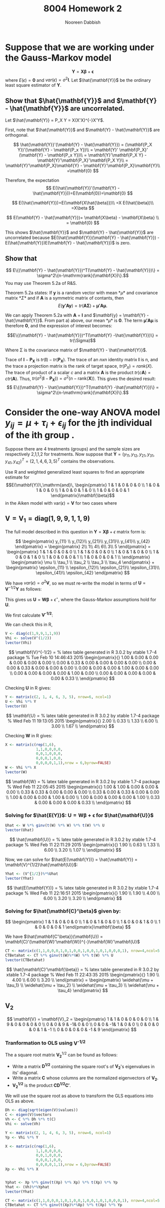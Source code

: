 #+TITLE: 8004 Homework 2
#+AUTHOR: Nooreen Dabbish
#+EMAIL: nerd@temple.edu
#+LATEX_HEADER: \usepackage{methodshw}
#+LATEX_HEADER: \usepackage{booktabs}
#+OPTIONS: toc:nil

* Suppose that we are working under the Gauss-Markov model 
\[ \mathbf{Y} = \mathbf{X\beta} + \mathbf{\epsilon} \]
where $E(\epsilon) = \mathbf{0}$ and
$var(\epsilon)=\sigma^2\mathbf{I}$. Let $\hat{\mathbf{Y}}$ be the
ordinary least square estimator of $\mathbf{Y}$.
 
** Show that $\hat{\mathbf{Y}}$ and $\mathbf{Y} - \hat{\mathbf{Y}}$ are uncorrelated.

Let $\hat{\mathbf{Y}} = P_X Y = X(X'X)^{-}X'Y$.

First, note that $\hat{\mathbf{Y}}$ and $\mathbf{Y} -
\hat{\mathbf{Y}}$ are orthogonal.

\[
\hat{\mathbf{Y}}'(\mathbf{Y} - \hat{\mathbf{Y}}) = (\mathbf{P_X Y})'(\mathbf{Y} - \mathbf{P_x Y})\\
                                                 = \mathbf{Y}'
                                                 \mathbf{P_X}' (\mathbf{Y} -
                                                 \mathbf{P_x Y})\\
                                                 =
                                                 \mathbf{Y}'\mathbf{P_X
                                                 Y} -
                                                 \mathbf{Y}'\mathbf{P_X}'\mathbf{P_X
                                                 Y}\\
                                                 =
                                                 \mathbf{Y}'\mathbf{P_X}\mathbf{Y} -
                                                 \mathbf{Y}'\mathbf{P_X}\mathbf{Y}\\
                                                 =\mathbf{0}
\]

Therefore, the expectation 
\[
E(\hat{\mathbf{Y}}'(\mathbf{Y} -
\hat{\mathbf{Y}}))=E(\mathbf{0})=\mathbf{0}
\]

\[
E(\hat{\mathbf{Y}})=E(\mathbf{X\hat{\beta}})\\
                   =X E(\hat{\beta})\\
                   =X\beta
\]

\[
E(\mathbf{Y} - \hat{\mathbf{Y}})= \mathbf{X\beta} - \mathbf{X\beta} \\
                                = \mathbf{0}
\]

This shows $\hat{\mathbf{Y}}$ and $\mathbf{Y} - \hat{\mathbf{Y}}$ are
uncorrelated because $E(\hat{\mathbf{Y}}(\mathbf{Y} -
\hat{\mathbf{Y}}) - E(\hat{\mathbf{Y}})E(\mathbf{Y} -
\hat{\mathbf{Y}})$ is zero.



** Show that 
$$ E\{(\mathbf{Y} - \hat{\mathbf{Y}})^T(\mathbf{Y} -
\hat{\mathbf{Y}})\} = \sigma^2\{n-\mathrm{rank}(\mathbf{X})\}.$$
You may use Theorem 5.2a of R&S.


Theorem 5.2a states:
If *y* is a random vector with mean *\mu* and covariance
matrix *\Sigma* and if *A* is a symmetric matrix of contants, then 
\[
E(\mathbf{y'Ay}) = tr(\mathbf{A\Sigma}) +\mathbf{\mu' A \mu}.
\]


We can apply Theorem 5.2a with *A* = *I* and $\mathbf{y} =
\mathbf{Y} - \hat{\mathbf{Y}}$. From part a) above, our mean *\mu*
is *0*. The term $\mathbf{\mu' A \mu}$ is therefore *0*, and the
expression of interest becomes:

$$E\{(\mathbf{Y} - \hat{\mathbf{Y}})^T(\mathbf{Y}
-\hat{\mathbf{Y}})\}   = tr(\Sigma)$$

Where \Sigma is the covariance matrix of $\mathbf{Y} - \hat{\mathbf{Y}}$.

\begin{align*}
Var(\mathbf{Y} - \hat{\mathbf{Y}}) &= Var ((\mathbf{I} - \mathbf{P_X})Y) \\
&= (\mathbf{I} - \mathbf{P_X}) Var(Y) (\mathbf{I} - \mathbf{P_X})' \\
&= (\mathbf{I} - \mathbf{P_X}) Var(Y) (\mathbf{I} - \mathbf{P_X}) \\
&= (\mathbf{I} - \mathbf{P_X}) \sigma^2 \mathbf{I} (\mathbf{I} - \mathbf{P_X}) \\
&= \sigma^2(\mathbf{I} - \mathbf{P_X})
\end{align*}

Trace of $\mathbf{I} - \mathbf{P_X}$ is
$tr(\mathbf{I})-tr(\mathbf{P_X})$. 
The trace of an /nxn/ identity matrix *I* is n, and the trace a
projection matrix is the rank of target space, $tr(P_X) = rank(X)$.
The trace of product of a scalar /c/ and a matrix *A* is the product
$tr(c\mathbf{A}) = c tr(\mathbf{A})$. Thus, $tr(\sigma^2(\mathbf{I} -
\mathbf{P_X})) = \sigma^2 (n - \mathrm{rank}(\mathbf{X}))$.
This gives the desired result: 
$$ E\{(\mathbf{Y} - \hat{\mathbf{Y}})^T(\mathbf{Y} -\hat{\mathbf{Y}})\} 
= \sigma^2\{n-\mathrm{rank}(\mathbf{X})\}.$$




* Consider the one-way ANOVA model $y_{ij} = \mu + \tau_i + \epsilon_{ij}$ for the jth individual of the ith group .
Suppose there are 4 treatments (groups) and the sample sizes are 
respectively 2,1,1,2 for treatments.
Now suppose that $\mathbf{Y} = (y_{11}, y_{12}, y_{21}, y_{31},
y_{41}, y_{42})^{T} = (2, 1, 4, 6, 3, 5)^{T}$ contains the observations.

Use R and weighted generalized least squares to find an appropriate 
estimate for
$$E(\mathbf{Y})\,\mathrm{and}\,
\begin{pmatrix}
1 & 1 & 0 & 0 & 0 \\
1 & 0 & 1 & 0 & 0 \\
1 & 0 & 0 & 1 & 0 \\
1 & 0 & 0 & 0 & 1 
\end{pmatrix}\mathbf{\beta}$$
in the Aiken model with $\mathrm{var}(\epsilon) = \mathbf{V}$ for two
cases where
 
** $\mathbf{V} = \mathbf{V}_1 = \mathrm{diag}(1,9,9,1,1,9)$
#+BEGIN_SRC R :session *HW2* :exports none :tangle yes
library(xtable)
  lvector <- function(x, dig = 2, dsply=rep("f",ncol(x)+1)) {
   x <- xtable(x, align=rep("",ncol(x)+1),display=dsply,digits=dig) # We repeat empty string 6 times
   print(x, floating=FALSE, tabular.environment="pmatrix", 
     hline.after=NULL, include.rownames=FALSE, include.colnames=FALSE)
   }
#+END_SRC

#+RESULTS:

The full model described in this question in 
$\mathbf{Y}=\mathbf{X\beta}+\epsilon$ matrix form is:

\[
\begin{pmatrix}
y_{11} \\ y_{12}\\ y_{21}\\ y_{31}\\ y_{41}\\ y_{42}
\end{pmatrix} = 
\begin{pmatrix} 
2\\ 1\\ 4\\ 6\\ 3\\ 5
\end{pmatrix} = 
\begin{pmatrix}
1 & 1 & 0 & 0 & 0 \\
1 & 1 & 0 & 0 & 0 \\
1 & 0 & 1 & 0 & 0 \\
1 & 0 & 0 & 1 & 0 \\
1 & 0 & 0 & 0 & 1 \\
1 & 0 & 0 & 0 & 1 \\
\end{pmatrix}  
\begin{pmatrix}
\mu \\ \tau_1 \\ \tau_2 \\ \tau_3 \\ \tau_4 
\end{pmatrix} + 
\begin{pmatrix}
\epsilon_{11} \\ \epsilon_{12}\\ \epsilon_{21}\\ \epsilon_{31}\\ \epsilon_{41}\\ \epsilon_{42}
\end{pmatrix}
\]

We have $var(\epsilon) = \sigma^2 \mathbf{V}$, so we must re-write
the model in terms of $\mathbf{U} = \mathbf{V}^{-1/2}\mathbf{Y}$ as
follows:

\begin{align*}
\mathbf{V} &= \mathbf{V}^{1/2} \mathbf{V}^{1/2},\, \text{V is a
diagonal matrix}\\
\mathrm{Let }\, \mathbf{U}& =\mathbf{V}^{-1/2}Y\\
E(\mathbf{U}) &= \mathbf{V}^{-1/2}E{Y} = \mathbf{V}^{-1/2}\mathbf{X\beta}\\
&= \mathbf{W\beta}\\
Var(\mathbf{U}) &= \mathbf{V}^{-1/2} Var(\mathbf{Y})\mathbf{V}^{-1/2}\\
                &= \sigma^2 \mathbf{V}^{-1/2} \mathbf{V}\mathbf{V}^{-1/2}\\
                &= \sigma^2 \mathbf{I}\\
\epsilon^{\star} &= \mathbf{V}^{-1/2} \mathbf{\epsilon}\\
E(\epsilon^{\star}) &= E(\mathbf{V}^{-1/2}\epsilon) \\
                    &= \mathbf{V}^{-1/2}E(\epsilon) \\
                    &= \mathbf{0}\\
Var(\epsilon^{\star}) &= Var(\mathbf{V}^{-1/2}\epsilon) \\
                      &= \mathbf{V}^{-1/2} Var(\epsilon) \mathbf{V}^{-1/2}\\
                      &= \mathbf{V}^{-1/2} \sigma^2 \mathbf{V} \mathbf{V}^{-1/2}\\
                      &= \sigma^2 \mathbf{I}
\end{align*}

This gives us $\mathbf{U} = \mathbf{W\beta} + \epsilon^{\star}$, where
the Gauss-Markov assumptions hold for *U*.

We first calculate *V^{-1/2}*:

\begin{align*}
\mathbf{V} &= \mathbf{V}_1 = \mathrm{diag}(1,9,9,1,1,9)\\
\text{So,}\, \mathbf{V}^{1/2}_1 &= \mathrm{diag}(1,3,3,1,1,3)\\
             \mathbf{V}^{-1/2}_1 &= \mathrm{diag}(1,1/3,1/3,1,1,1/3)\\
\end{align*}

We can check this in R,
#+BEGIN_SRC R :session *HW2* :outputs code :tangle yes
  V <- diag(c(1,9,9,1,1,9))
  Vhi <- solve(V^(1/2))
  lvector(Vhi)
#+END_SRC

\[
\mathbf{V}^{-1/2} = 
% latex table generated in R 3.0.2 by xtable 1.7-4 package
% Tue Feb 10 14:46:43 2015
\begin{pmatrix}{}
  1.00 & 0.00 & 0.00 & 0.00 & 0.00 & 0.00 \\ 
  0.00 & 0.33 & 0.00 & 0.00 & 0.00 & 0.00 \\ 
  0.00 & 0.00 & 0.33 & 0.00 & 0.00 & 0.00 \\ 
  0.00 & 0.00 & 0.00 & 1.00 & 0.00 & 0.00 \\ 
  0.00 & 0.00 & 0.00 & 0.00 & 1.00 & 0.00 \\ 
  0.00 & 0.00 & 0.00 & 0.00 & 0.00 & 0.33 \\ 
  \end{pmatrix}
\]

\begin{align*}
\mathbf{U} &= \mathbf{V}^{-1/2} \mathbf{Y} = 
\begin{pmatrix}
y_{11} \\ \frac{1}{3} y_{12}\\ \frac{1}{3} y_{21}\\ y_{31}\\ y_{41}\\ \frac{1}{3}y_{42}
\end{pmatrix} = 
\begin{pmatrix} 
2\\ \frac{1}{3}\\ \frac{4}{3}\\ 6\\ 3\\ \frac{5}{3}
\end{pmatrix}
\end{align*}

Checking *U* in R gives:
#+BEGIN_SRC R :session *HW2* :exports code :tangle yes
  Y <- matrix(c(2, 1, 4, 6, 3, 5), nrow=6, ncol=1)
  U <- Vhi %*% Y
  lvector(U)
#+END_SRC

\[
\mathbf{U} =
% latex table generated in R 3.0.2 by xtable 1.7-4 package
% Wed Feb 11 19:13:05 2015
\begin{pmatrix}{}
  2.00 \\ 
  0.33 \\ 
  1.33 \\ 
  6.00 \\ 
  3.00 \\ 
  1.67 \\ 
  \end{pmatrix}
\]

\begin{align*}
\mathbf{W} &= \mathbf{V}^{-1/2}\mathbf{X} \\
           &= \mathrm{diag}(1,1/3,1/3,1,1,1/3)\begin{pmatrix}
1 & 1 & 0 & 0 & 0 \\
1 & 1 & 0 & 0 & 0 \\
1 & 0 & 1 & 0 & 0 \\
1 & 0 & 0 & 1 & 0 \\
1 & 0 & 0 & 0 & 1 \\
1 & 0 & 0 & 0 & 1 
\end{pmatrix}  \\
 &= 
\begin{pmatrix}{}
  1           & 1           & 0           & 0 & 0 \\
  \frac{1}{3} & \frac{1}{3} & 0           & 0 & 0 \\
  \frac{1}{3} & 0           & \frac{1}{3} & 0 & 0 \\
  1           & 0           & 0           & 1 & 0 \\
  1           & 0           & 0           & 0 & 1 \\
  \frac{1}{3} & 0           & 0           & 0 & \frac{1}{3} 
  \end{pmatrix}
\end{align*}

Checking *W* in R gives:
#+BEGIN_SRC R :session *HW2* :exports code :tangle yes
  X <- matrix(c(rep(1,6),
                1,1,0,0,0,0,
                0,0,1,0,0,0,
                0,0,0,1,0,0,
                0,0,0,0,1,1),nrow = 6,byrow=FALSE)
  W <- Vhi %*% X
  lvector(W)
  #+END_SRC

\[
\mathbf{W} =
% latex table generated in R 3.0.2 by xtable 1.7-4 package
% Wed Feb 11 22:05:45 2015
\begin{pmatrix}{}
  1.00 & 1.00 & 0.00 & 0.00 & 0.00 \\ 
  0.33 & 0.33 & 0.00 & 0.00 & 0.00 \\ 
  0.33 & 0.00 & 0.33 & 0.00 & 0.00 \\ 
  1.00 & 0.00 & 0.00 & 1.00 & 0.00 \\ 
  1.00 & 0.00 & 0.00 & 0.00 & 1.00 \\ 
  0.33 & 0.00 & 0.00 & 0.00 & 0.33 \\ 
  \end{pmatrix}
\]

*** Solving for $\hat{E(Y)}$: $\mathbf{U} = \mathbf{W\beta} + \mathbf{\epsilon}$ for $\hat{\mathbf{U}}$  

\begin{align*}
\hat{\mathbf{U}} &=
\mathbf{W}(\mathbf{W}'\mathbf{W})^{-}\mathbf{W}'\mathbf{Y}
\end{align*}
#+BEGIN_SRC R :session *HW2* :exports code :results none :tangle yes
  Uhat <- W %*% ginv(t(W) %*% W) %*% t(W) %*% U
  lvector(Uhat)
#+END_SRC

\[
\hat{\mathbf{U}} =
% latex table generated in R 3.0.2 by xtable 1.7-4 package
% Wed Feb 11 22:11:29 2015
\begin{pmatrix}{}
  1.90 \\ 
  0.63 \\ 
  1.33 \\ 
  6.00 \\ 
  3.20 \\ 
  1.07 \\ 
  \end{pmatrix}
\]

Now, we can solve for $\hat{E(\mathbf{Y})} = \hat{\mathbf{Y}} =
\mathbf{V}^{1/2}\hat{\mathbf{U}}$:

#+BEGIN_SRC R :session *HW2* :exports code :results none :tangle yes
Yhat <- (V^{1/2})%*%Uhat
lvector(Yhat)
#+END_SRC

\[
\hat{E(\mathbf{Y})} =
% latex table generated in R 3.0.2 by xtable 1.7-4 package
% Wed Feb 11 22:16:51 2015
\begin{pmatrix}{}
  1.90 \\ 
  1.90 \\ 
  4.00 \\ 
  6.00 \\ 
  3.20 \\ 
  3.20 \\ 
  \end{pmatrix}
\]

*** Solving for $\hat{\mathbf{C}'\beta}$ given by:

\[
\begin{pmatrix}
1 & 1 & 0 & 0 & 0 \\
1 & 0 & 1 & 0 & 0 \\
1 & 0 & 0 & 1 & 0 \\
1 & 0 & 0 & 0 & 1 
\end{pmatrix}\mathbf{\beta}
\]

We have $\hat{\mathbf{C'\beta}}(\mathbf{U}) = \mathbf{C}'(\mathbf{W}'\mathbf{W})^{-}\mathbf{W}'\mathbf{U}$

#+BEGIN_SRC R :session *HW2* :exports code :results none :tangle yes
  CT <- matrix(c(1,1,0,0,0,1,0,1,0,0,1,0,0,1,0,1,0,0,0,1), nrow=4,ncol=5, byrow=T)
  CTBetahat <- CT %*% ginv(t(W)%*%W) %*% t(W) %*% U
  lvector(CTBetahat)
#+END_SRC

\[
\hat{\mathbf{C}'\mathbf{\beta}} =
% latex table generated in R 3.0.2 by xtable 1.7-4 package
% Wed Feb 11 22:43:35 2015
\begin{pmatrix}{}
  1.90 \\ 
  4.00 \\ 
  6.00 \\ 
  3.20 \\ 
  \end{pmatrix} =
\begin{pmatrix}
\widehat{\mu + \tau_1} \\
\widehat{\mu + \tau_2} \\
\widehat{\mu + \tau_3} \\
\widehat{\mu + \tau_4}
\end{pmatrix}
\]

** V_2
\[ 
\mathbf{V} = \mathbf{V}_2 = 
\begin{pmatrix}
1 & 1 & 0 & 0 & 0 & 0 \\
1 & 9 & 0 & 0 & 0 & 0 \\
0 & 0 & 9 & -1& 0 & 0 \\
0 & 0 & -1& 1 & 0 & 0 \\
0 & 0 & 0 & 0 & 1 & -1 \\
0 & 0 & 0 & 0 & -1 & 9
\end{pmatrix}
\]

*** Cholesky Decomopsition attempt :noexport:
Here, we used a method similar to the one shown above, except
employed the use of the Cholesky Decompostion of V into a "square root."


#+BEGIN_SRC R :session *HW2* :exports code :results none :tangle yes
  V <- diag(c(1,9,9,1,1,9))
  V[1,2] <- 1
  V[2,1] <- 1
  V[4,3] <- -1
  V[3,4] <- -1
  V[6,5] <- -1
  V[5,6] <- -1
  library(Matrix)
  #Calculation of the Cholesky Decomposition and solve to find the inverse.
  Sinv <- solve(t(chol(V)))
  
  
  #Elements of the GLS equation are multiplied by Sinv to reduce the GLS to OLS.
  Y <- matrix(c(2, 1, 4, 6, 3, 5), nrow=6, ncol=1)
  Yp <- Sinv %*% Y
  
  X <- matrix(c(rep(1,6),
                1,1,0,0,0,0,
                0,0,1,0,0,0,
                0,0,0,1,0,0,
                0,0,0,0,1,1),nrow = 6,byrow=FALSE)
  Xp <- Sinv %*% X
  
  
  Yphat <- Xp %*% ginv(t(Xp) %*% Xp) %*% t(Xp) %*% Yp
  Yhat <- (chol(V))%*%Yphat
  lvector(Yhat)
  
  CT <- matrix(c(1,1,0,0,0,1,0,1,0,0,1,0,0,1,0,1,0,0,0,1), nrow=4,ncol=5, byrow=T)
  CTBetahat <- CT %*% ginv(t(Xp)%*%Xp) %*% t(Xp) %*% Yp
  lvector(CTBetahat)
  
#+END_SRC

Results of the calculations are:
\[
\hat{E(\mathbf{Y})} =
\begin{pmatrix}{}
  2.19 \\ 
  2.19 \\ 
  4.00 \\ 
  6.00 \\ 
  3.62 \\ 
  3.62 \\ 
  \end{pmatrix},\,\text{and}\, \hat{\mathbf{C}'\mathbf{\beta}} =
\begin{pmatrix}{}
  2.19 \\ 
  4.00 \\ 
  6.00 \\ 
  3.62 \\ 
  \end{pmatrix}
\]

*** Tranformation to OLS using *V^{-1/2}*

The a square root matrix $\mathbf{V_2}^{1/2}$ can be found as follows:

- Write a matrix *D^{1/2}* containing the square root's of *V_2*'s eigenvalues in its' diagonal. 
- Write a matrix *C* whose columns are the normalized eigenvectors of *V_2*.
- *V_2^{1/2}* is the product $\mathbf{CD^{1/2}C'}$.

We will use the square root as above to transform the GLS equations
into OLS as above.
     
#+BEGIN_SRC R :session *HW2* :exports code :reults none :tangle yes
  Dh <- diag(sqrt(eigen(V)$values))
  C <- eigen(V)$vectors 
  Vh <- C %*% Dh %*% t(C)
  Vhi <- solve(Vh)
  
  Y <- matrix(c(2, 1, 4, 6, 3, 5), nrow=6, ncol=1)
  Yp <- Vhi %*% Y
  
  X <- matrix(c(rep(1,6),
                1,1,0,0,0,0,
                0,0,1,0,0,0,
                0,0,0,1,0,0,
                0,0,0,0,1,1),nrow = 6,byrow=FALSE)
  Xp <- Vhi %*% X
  
  
  Yphat <- Xp %*% ginv(t(Xp) %*% Xp) %*% t(Xp) %*% Yp
  Yhat <- (Vh)%*%Yphat
  lvector(Yhat)
  
  CT <- matrix(c(1,1,0,0,0,1,0,1,0,0,1,0,0,1,0,1,0,0,0,1), nrow=4,ncol=5, byrow=T)
  CTBetahat <- CT %*% ginv(t(Xp)%*%Xp) %*% t(Xp) %*% Yp
  lvector(CTBetahat)
#+END_SRC

Results obtained for $\widehat{E(\mathbf{Y})}$ and $\widehat{C'\beta}* are:

\[
\widehat{E(\mathbf{Y})} =
\begin{pmatrix}{}
  2.00 \\ 
  2.00 \\ 
  4.00 \\ 
  6.00 \\ 
  3.33 \\ 
  3.33 \\ 
  \end{pmatrix}\,\,\mathrm{and}\,\,\widehat{\mathbf{C'\beta}} =
\begin{pmatrix}{}
  2.00 \\ 
  4.00 \\ 
  6.00 \\ 
  3.33 \\ 
  \end{pmatrix}
\]

* The lm function in R allows one to do weighted least squares
 with the form $\sum w_i(y_i-\hat{y}_i)^2$ for positive weights $w_i$.
 For $\mathbf{V}_1$ in the last question, find the BLUEs of the 4 cell
 means using lm and an appropriate vector of weights.


I call lm to model $\mathbf{Y}$ as a function of the design matrix $\mathbf{X}$ with
"no intercept" and with the weights from the diagonal of $\mathbf{V_1}^{-1}$.

#+BEGIN_SRC R :session *HW2* :exports code :results none :tangle yes
  V <- diag(c(1,9,9,1,1,9))
  Y <- matrix(c(2, 1, 4, 6, 3, 5), nrow=6, ncol=1)
  X <- matrix(c(rep(1,6),
                1,1,0,0,0,0,
                0,0,1,0,0,0,
                0,0,0,1,0,0,
                0,0,0,0,1,1),nrow = 6,byrow=FALSE)
  lmod <- lm(Y ~ 0 + X[,2:5], weights=diag(solve(V)))
  xtable(summary(lmod))
#+END_SRC

\begin{table}[ht]
\centering
Results of calling lm with weights from $V_1^{-1}$\\
\begin{tabular}{rrrrrr}
  \hline
 Parameter & X-location & Estimate & Std. Error & t value & Pr(>|t|) \\ 
  \hline
$\widehat{\mu + \tau_1}$ & X[, 2:5]1 & 1.9000 & 0.4743 & 4.01 & 0.0570 \\ 
$\widehat{\mu + \tau_2}$ &  X[, 2:5]2 & 4.0000 & 1.5000 & 2.67 & 0.1165 \\ 
$\widehat{\mu + \tau_3}$ &  X[, 2:5]3 & 6.0000 & 0.5000 & 12.00 & 0.0069 \\ 
$\widehat{\mu + \tau_4}$ &  X[, 2:5]4 & 3.2000 & 0.4743 & 6.75 & 0.0213 \\ 
   \hline
\end{tabular}
\end{table}

The parameter estimates generated here by ~lm~ are idetical to those obtained in
question 2a, using *V_1* as a source of weights.

* By running 

#+BEGIN_SRC R :session *HW2* :exports code
library(MASS)
data(Boston)
#+END_SRC

#+RESULTS:
: Boston

will load the Boston housing data into R. Use ~?Boston~ to see the
information on the variables. Now create two matrixes $\mathbf{Y}$
and $\mathbf{X}$ that will be used to fit a regression model to some
of these data.

\rule{0.5\textwidth}{0.5pt}

Information on the variables:
#+BEGIN_SRC R :session *HW2* :exports both :results raw
?Boston
#+END_SRC

#+BEGIN_SRC R :session *HW2* :exports code
  Y=as.matrix(Boston$medv)
  X=as.matrix(Boston[,c('crim','nox','rm','age','dis')])
  X=cbind(rep(1,dim(Boston)[1]),X)
  #+END_SRC


** Make a scatterplot matrix for $y,x_1,\ldots,x_5$. 
If you had to guess based on this plot, which single predictor 
do you think is probably the best predictor of Price? Do you 
see any evidence of multicollinearity (correlation among the
predictors) in this graphic?

#+BEGIN_SRC R :session *HW2* :results graphics :ouputs results :file HW2_4a.pdf :tangle yes
myscatter <- data.frame(cbind(Y,X[,c(2:6)]))
plot(myscatter)
#+END_SRC 

#+CAPTION: Scatterplot matrix showing relationships amoung Boston housing data variables.
#+NAME: fig:HW2-4a
#+ATTR_LATEX: placement=[H]
[[file:HW2_4a.pdf]]

Based on this scatterplot, I think that 'rm' the average number of
rooms per dwelling is the best predictor of price, 'V1'. There is
strong evidence of multicollinearity in the scatter
plot. The ‘age’ or fraction of owner-occupied units built prior to
1940 and 'dis' the weighted mean of distances to five Boston 
employment centres appear to have a strong linear relationship, as
'age' increases, 'dis' tends to decrease. 'nox', the concentration of
Nitrous Oxide has a linear relationship with 'age' as well as 'dis'.

** Use qr() function to find the rank of *X*

#+BEGIN_SRC R :session *HW2* :exports code :results output raw :tangle yes
qr(X)$rank
#+END_SRC

The rank of $\mathbf{X}$ is 6.

** Use R matrix operations on the $\mathbf{X}$ matrix and $\mathbf{Y}$ vector
to find the estimated coefficient vector $\hat{\beta}$, the estimated
mean vector $\hat{\mathbf{Y}}$, and the vector of residuals
$\mathbf{e} = \mathbf{Y} - \mathbf{\hat{Y}}$.

\[ \hat{\beta} = (\mathbf{X}'\mathbf{X})^{-}\mathbf{X}'\mathbf{Y} \]

#+BEGIN_SRC R :session *HW2* :exports code :results output raw :tangle yes
betahat <- ginv(t(X)%*%X) %*% t(X) %*% Y
lvector(betahat)
#+END_SRC

\[
\hat{\beta} =
\begin{pmatrix}{}
  -6.23 \\ 
  -0.21 \\ 
  -18.05 \\ 
  7.74 \\ 
  -0.07 \\ 
  -1.19 \\ 
  \end{pmatrix}
\]

\[ \hat{\mathbf{Y}} = \mathbf{X} (\mathbf{X}'\mathbf{X})^{-}\mathbf{X}'\mathbf{Y} \]
Also, $\hat{\mathbf{Y}} = \mathbf{X}\hat{\beta}$.

#+BEGIN_SRC R :session *HW2* :exports code :results output raw :tangle yes
Yhat <- X %*% betahat
err <- Y- Yhat
lvector(Yhat)
lvector(err)
#+END_SRC

\[
\mathbf{\hat{Y}} =
\begin{pmatrix}{}
  25.70 \\ 
  23.80 \\ 
  30.89 \\ 
  \vdots \\
  28.73 \\ 
  27.17 \\ 
  21.70 \\ 
  \end{pmatrix},\,\,\,\text{and}\,\,\mathbf{e} =
\begin{pmatrix}{}
  -1.70 \\ 
  -2.20 \\ 
  3.81 \\ 
   \vdots \\
  -4.83 \\ 
  -5.17 \\ 
  -9.80 \\ 
  \end{pmatrix}
\]

** Plot the residuals against the fitted means

#+BEGIN_SRC R :session *HW2* :exports code :results graphics :ouputs results :file HW2_4d.pdf
plot(Yhat, err, xlab="Yhat, Fitted Means", ylab="Y-Yhat, Residuals")
#+END_SRC

#+CAPTION: Residuals versus fitted means.
#+NAME: fig:HW2-4d
#+ATTR_LATEX: placement=[H]
[[file:HW2_4d.pdf]]


In this plot, there does seem to be non-constant variance,
heteroscedasticity, which is perhaps nonlinear. The residuals 
tend to be farthest from zero for the smallest and largest Yhat
values.

There is also some kind of artifact creating a straight line in 
upper right hand corner of the graph. 

** Create a normal plot from the values in the residuals vector.

This plot asseses the residuals for normality. I used the ~qqnorm~
and ~qqline~ functions. 

#+BEGIN_SRC R :session *HW2* :exports code :results graphics :ouputs results :file HW2_4e.pdf
qqnorm(err, ylab="Residuals", main="Normal Q-Q plot for Boston Housing Data Residuals")
qqline(err)
#+END_SRC

#+CAPTION: Normal Q-Q Plot for Boston Housing data.
#+NAME: fig:HW2-4e
#+ATTR_LATEX: placement=[H]
[[file:HW2_4e.pdf]]

** Compute the sum of squared residulas and the corresponding estimates of \sigma^2

\[ \hat{\sigma^2} =
\frac{(\mathbf{Y}-\hat{\mathbf{Y}})'(\mathbf{Y}-\hat{\mathbf{Y}})}{n -
\text{rank}(\mathbf{X})}
\]

#+BEGIN_SRC R :session *HW2* :exports code :results output raw :tangle yes
  sigsqhat <- t(err) %*% err / (dim(X)[1] - qr(X)$rank)
  sigsqhat
  #+END_SRC

The estimate obtained for $\hat{\sigma^2}$ was 34.82387.

** Call the lm function in R and confirm your answers,
and note that ~?lm~ gives you various information such as the outputs
of the function.

#+BEGIN_SRC R :session *HW2* :exports code :results output raw :tangle yes
  ml = lm(medv~crim+nox+rm+age+dis, data=Boston)
  summary(ml)
  xtable(summary(ml))
#+END_SRC


Call:
lm(formula = medv ~ crim + nox + rm + age + dis, data = Boston)

\begin{table}[ht]
\centering
Residuals:\\
\begin{tabular}{rrrrr}
\hline
    Min   &   1Q &   Median &      3Q  &     Max\\
\hline 
-18.313  & -2.917 &  -0.785 &   1.979 &  38.442 \\
\hline
\end{tabular}
\end{table}

\begin{table}[ht]
\centering
Coefficients:\\
\begin{tabular}{rrrrr}
  \hline
 & Estimate & Std. Error & t value & Pr($>$$|$t$|$) \\ 
  \hline
(Intercept) & -6.2273 & 4.0147 & -1.55 & 0.1215 \\ 
  crim & -0.2081 & 0.0340 & -6.11 & 0.0000 \\ 
  nox & -18.0509 & 3.9471 & -4.57 & 0.0000 \\ 
  rm & 7.7353 & 0.3954 & 19.56 & 0.0000 \\ 
  age & -0.0666 & 0.0151 & -4.40 & 0.0000 \\ 
  dis & -1.1910 & 0.2167 & -5.50 & 0.0000 \\ 
   \hline
\end{tabular}\\
Signif. codes:  0 ‘***’ 0.001 ‘**’ 0.01 ‘*’ 0.05 ‘.’ 0.1 ‘ ’ 1
\end{table}


Residual standard error: 5.901 on 500 degrees of freedom
Multiple R-squared:  0.5924,	Adjusted R-squared:  0.5883 
F-statistic: 145.3 on 5 and 500 DF,  p-value: < 2.2e-16


The coefficient estimates listed above are the same as those
calculated earlier for betahat. Additionally the residual and fitted
means are the same:

#+BEGIN_SRC R :session *HW2* :exports both :results output :tangle yes
head(ml$residuals - err)
#+END_SRC 


#+BEGIN_SRC R :session *HW2* :exports both :results output :tangle yes
head(ml$fit - Yhat)
#+END_SRC 


